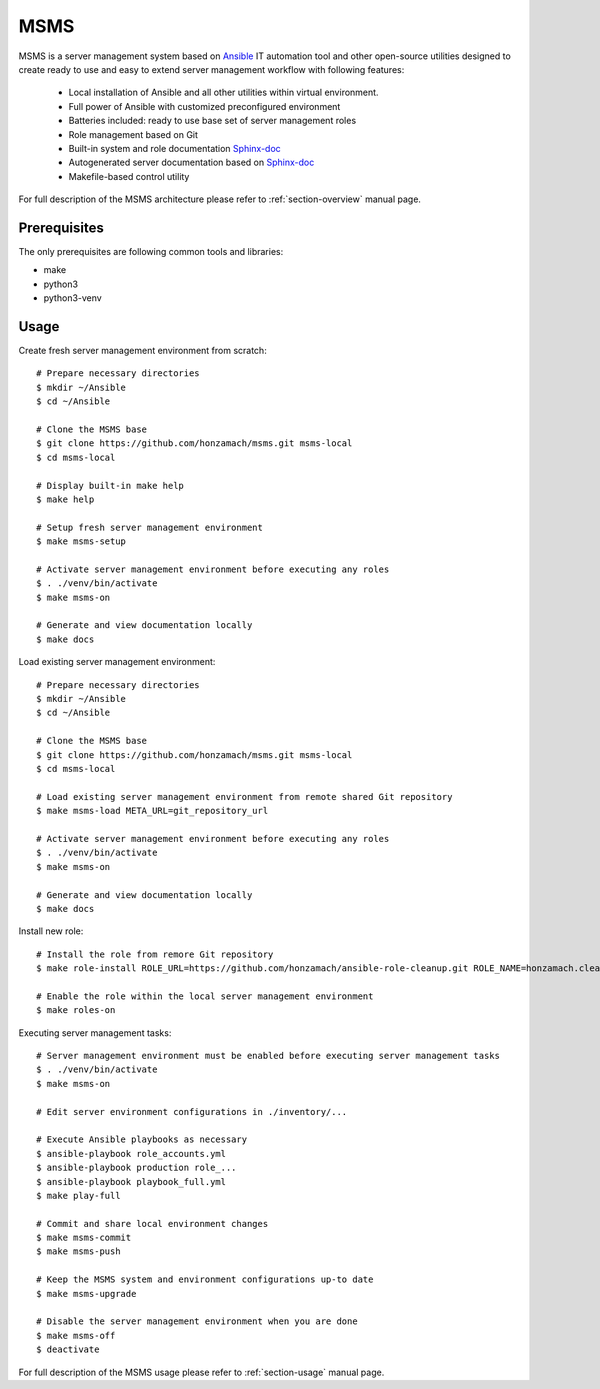 .. _section-readme:

MSMS
================================================================================

MSMS is a server management system based on `Ansible <https://www.ansible.com/>`__ 
IT automation tool and other open-source utilities designed to create ready to use 
and easy to extend server management workflow with following features:

  * Local installation of Ansible and all other utilities within virtual environment.
  * Full power of Ansible with customized preconfigured environment
  * Batteries included: ready to use base set of server management roles
  * Role management based on Git
  * Built-in system and role documentation `Sphinx-doc <http://www.sphinx-doc.org/en/master/#>`__
  * Autogenerated server documentation based on `Sphinx-doc <http://www.sphinx-doc.org/en/master/#>`__
  * Makefile-based control utility

For full description of the MSMS architecture please refer to :ref:`section-overview`
manual page.


Prerequisites
--------------------------------------------------------------------------------

The only prerequisites are following common tools and libraries:

* make
* python3
* python3-venv


Usage
--------------------------------------------------------------------------------

Create fresh server management environment from scratch::

	# Prepare necessary directories
	$ mkdir ~/Ansible
	$ cd ~/Ansible

	# Clone the MSMS base
	$ git clone https://github.com/honzamach/msms.git msms-local
	$ cd msms-local

	# Display built-in make help
	$ make help

	# Setup fresh server management environment
	$ make msms-setup

	# Activate server management environment before executing any roles
	$ . ./venv/bin/activate
	$ make msms-on

	# Generate and view documentation locally
	$ make docs

Load existing server management environment::

	# Prepare necessary directories
	$ mkdir ~/Ansible
	$ cd ~/Ansible

	# Clone the MSMS base
	$ git clone https://github.com/honzamach/msms.git msms-local
	$ cd msms-local

	# Load existing server management environment from remote shared Git repository
	$ make msms-load META_URL=git_repository_url

	# Activate server management environment before executing any roles
	$ . ./venv/bin/activate
	$ make msms-on

	# Generate and view documentation locally
	$ make docs

Install new role::

	# Install the role from remore Git repository
	$ make role-install ROLE_URL=https://github.com/honzamach/ansible-role-cleanup.git ROLE_NAME=honzamach.cleanup

	# Enable the role within the local server management environment
	$ make roles-on

Executing server management tasks::

	# Server management environment must be enabled before executing server management tasks
	$ . ./venv/bin/activate
	$ make msms-on

	# Edit server environment configurations in ./inventory/...

	# Execute Ansible playbooks as necessary
	$ ansible-playbook role_accounts.yml
	$ ansible-playbook production role_...
	$ ansible-playbook playbook_full.yml
	$ make play-full

	# Commit and share local environment changes
	$ make msms-commit
	$ make msms-push

	# Keep the MSMS system and environment configurations up-to date
	$ make msms-upgrade

	# Disable the server management environment when you are done
	$ make msms-off
	$ deactivate

For full description of the MSMS usage please refer to :ref:`section-usage`
manual page.
